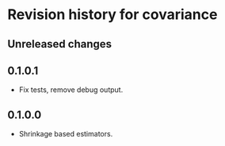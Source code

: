 * Revision history for covariance
** Unreleased changes

** 0.1.0.1
- Fix tests, remove debug output.

** 0.1.0.0
- Shrinkage based estimators.
